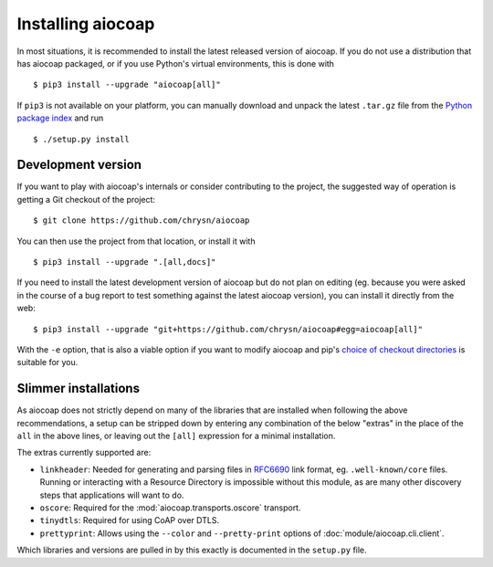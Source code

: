 Installing aiocoap
==================

In most situations, it is recommended to install the latest released version of
aiocoap. If you do not use a distribution that has aiocoap packaged, or if you
use Python's virtual environments, this is done with

::

    $ pip3 install --upgrade "aiocoap[all]"

If ``pip3`` is not available on your platform, you can manually download and
unpack the latest ``.tar.gz`` file from the `Python package index`_ and run

::

    $ ./setup.py install


.. _installation-development:

Development version
-------------------

If you want to play with aiocoap's internals or consider contributing to the
project, the suggested way of operation is getting a Git checkout of the
project::

    $ git clone https://github.com/chrysn/aiocoap

You can then use the project from that location, or install it with

::

    $ pip3 install --upgrade ".[all,docs]"

If you need to install the latest development version of aiocoap but do not
plan on editing (eg. because you were asked in the course of a bug report to
test something against the latest aiocoap version), you can install it directly
from the web::

    $ pip3 install --upgrade "git+https://github.com/chrysn/aiocoap#egg=aiocoap[all]"

With the ``-e`` option, that is also a viable option if you want to modify
aiocoap and pip's `choice of checkout directories`_ is suitable for you.

.. _`Python package index`: https://pypi.python.org/pypi/aiocoap/
.. _`choice of checkout directories`: https://pip.pypa.io/en/stable/reference/pip_install/#vcs-support

Slimmer installations
---------------------

As aiocoap does not strictly depend on many of the libraries that are installed
when following the above recommendations, a setup can be stripped down by
entering any combination of the below "extras" in the place of the ``all`` in
the above lines, or leaving out the ``[all]`` expression for a minimal
installation.

The extras currently supported are:

* ``linkheader``: Needed for generating and parsing files in RFC6690_ link
  format, eg. ``.well-known/core`` files. Running or interacting with a
  Resource Directory is impossible without this module, as are many other
  discovery steps that applications will want to do.

* ``oscore``: Required for the :mod:`aiocoap.transports.oscore` transport.

* ``tinydtls``: Required for using CoAP over DTLS.

* ``prettyprint``: Allows using the ``--color`` and ``--pretty-print`` options
  of :doc:`module/aiocoap.cli.client`.

Which libraries and versions are pulled in by this exactly is documented in the
``setup.py`` file.

.. _RFC6690: https://tools.ietf.org/html/rfc6690
